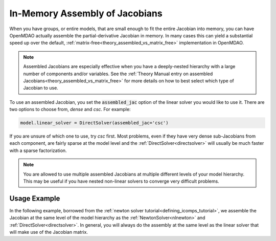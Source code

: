 .. _feature_assembled_jacobian:

*******************************
In-Memory Assembly of Jacobians
*******************************

When you have groups, or entire models, that are small enough to fit the entire Jacobian into memory,
you can have OpenMDAO actually assemble the partial-derivative Jacobian in memory.
In many cases this can yield a substantial speed up over the default,
:ref:`matrix-free<theory_assembled_vs_matrix_free>` implementation in OpenMDAO.

.. note::
    Assembled Jacobians are especially effective when you have a deeply-nested hierarchy with a
    large number of components and/or variables. See the
    :ref:`Theory Manual entry on assembled Jacobians<theory_assembled_vs_matrix_free>` for more
    details on how to best select which type of Jacobian to use.


To use an assembled Jacobian, you set the :code:`assembled_jac` option of the linear solver you
would like to use it. There are two options to choose from, `dense` and `csc`.  For example:

.. code-block:: python

    model.linear_solver = DirectSolver(assembled_jac='csc')


If you are unsure of which one to use, try `csc` first. Most problems, even if they have very dense
sub-Jacobians from each component, are fairly sparse at the model level and the
:ref:`DirectSolver<directsolver>` will usually be much faster with a sparse factorization.

.. note::

   You are allowed to use multiple assembled Jacobians at multiple different levels of your model hierarchy.
   This may be useful if you have nested non-linear solvers to converge very difficult problems.

-------------
Usage Example
-------------

In the following example, borrowed from the :ref:`newton solver tutorial<defining_icomps_tutorial>`,
we assemble the Jacobian at the same level of the model hierarchy as the :ref:`NewtonSolver<nlnewton>`
and :ref:`DirectSolver<directsolver>`. In general, you will always do the assembly at the same level
as the linear solver that will make use of the Jacobian matrix.

.. embed-code::
    openmdao.test_suite.test_examples.test_circuit_analysis.TestCircuit.test_circuit_plain_newton_assembled
    :layout: code, output
